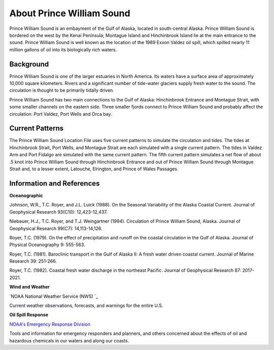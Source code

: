 .. keywords
   Prince, William, Sound, Alaska, Exxon, Valdez, location

About Prince William Sound
^^^^^^^^^^^^^^^^^^^^^^^^^^^^^^^^^^^^^^^^^^^

Prince William Sound is an embayment of the Gulf of Alaska, located in south-central Alaska. Prince William Sound is bordered on the west by the Kenai Peninsula; Montague Island and Hinchinbrook Island lie at the main entrance to the sound. Prince William Sound is well known as the location of the 1989 Exxon Valdez oil spill, which spilled nearly 11 million gallons of oil into its biologically rich waters.


Background
============================

Prince William Sound is one of the larger estuaries in North America. Its waters have a surface area of approximately 10,000 square kilometers. Rivers and a significant number of tide-water glaciers supply fresh water to the sound. The circulation is thought to be primarily tidally driven.

Prince William Sound has two main connections to the Gulf of Alaska: Hinchinbrook Entrance and Montague Strait, with some smaller channels on the eastern side. Three smaller fjords connect to Prince William Sound and probably affect the circulation: Port Valdez, Port Wells and Orca bay. 


Current Patterns
==============================

The Prince William Sound Location File uses five current patterns to simulate the circulation and tides. The tides at Hinchinbrook Strait, Port Wells, and Montague Strait are each simulated with a single current pattern. The tides in Valdez Arm and Port Fidalgo are simulated with the same current pattern. The fifth current pattern simulates a net flow of about .5 knot into Prince William Sound through Hinchinbrook Entrance and out of Prince William Sound through Montague Strait and, to a lesser extent, Latouche, Elrington, and Prince of Wales Passages.


Information and References
===============================================


**Oceanographic**

Johnson, W.R., T.C. Royer, and J.L. Luick (1988). On the Seasonal Variability of the Alaska Coastal Current. Journal of Geophysical Research 93(C10): 12,423-12,437.

Niebauer, H.J., T.C. Royer, and T.J. Weingartner (1994). Circulation of Prince William Sound, Alaska. Journal of Geophysical Research 99(C7): 14,113-14,126.

Royer, T.C. (1979). On the effect of precipitation and runoff on the coastal circulation in the Gulf of Alaska. Journal of Physical Oceanography 9: 555-563.

Royer, T.C. (1981). Baroclinic transport in the Gulf of Alaska II: A fresh water driven coastal current. Journal of Marine Research 39: 251-266.

Royer, T.C. (1982). Coastal fresh water discharge in the northeast Pacific. Journal of Geophysical Research 87: 2017-2021.


**Wind and Weather**


.. _NOAA National Weather Service (NWS): http://www.weather.gov/
`NOAA National Weather Service (NWS) `_

Current weather observations, forecasts, and warnings for the entire U.S.


**Oil Spill Response**


.. _NOAA's Emergency Response Division: http://response.restoration.noaa.gov
`NOAA's Emergency Response Division`_

Tools and information for emergency responders and planners, and others concerned about the effects of oil and hazardous chemicals in our waters and along our coasts.